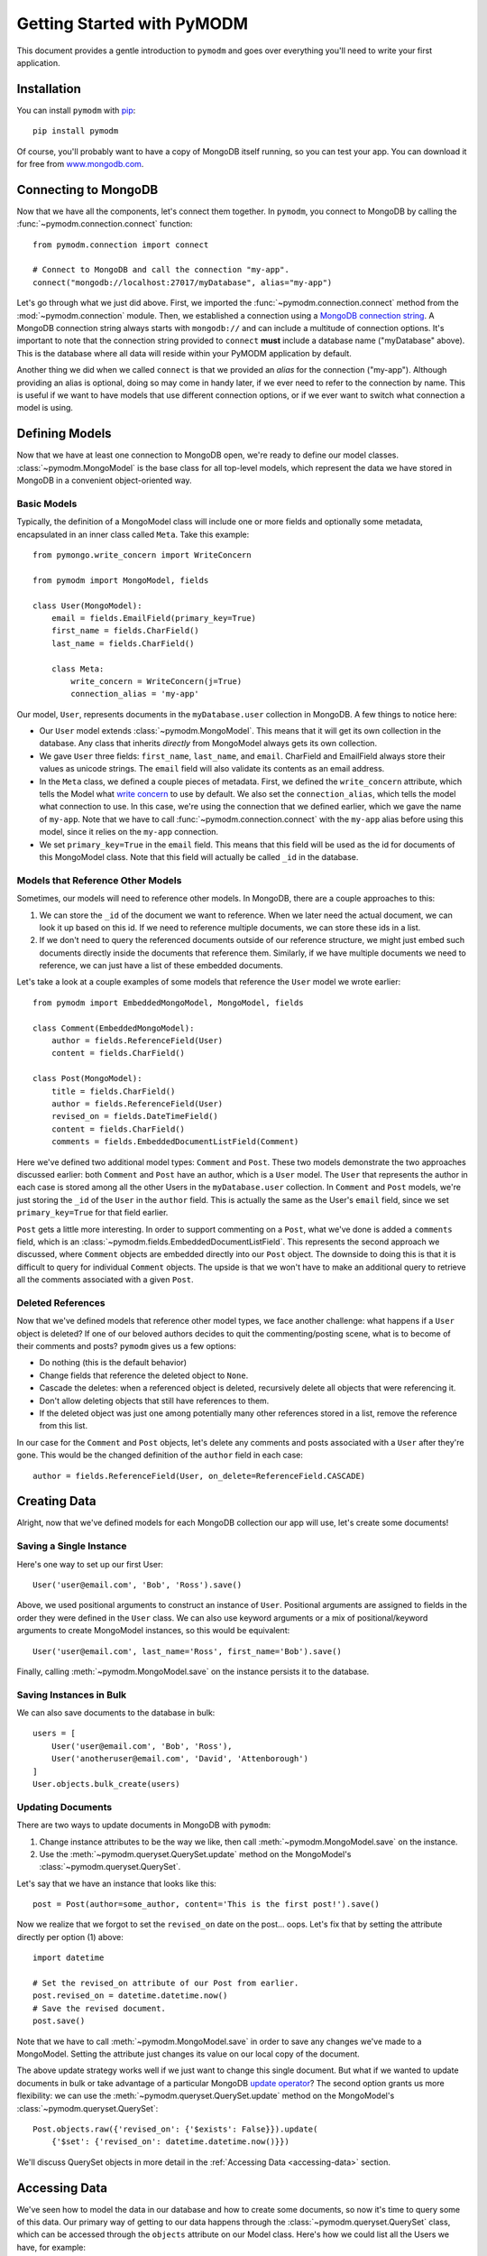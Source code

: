 Getting Started with PyMODM
===========================

This document provides a gentle introduction to ``pymodm`` and goes over
everything you'll need to write your first application.

Installation
------------

You can install ``pymodm`` with `pip <https://pypi.python.org/pypi/pip>`_::

    pip install pymodm

Of course, you'll probably want to have a copy of MongoDB itself running, so you
can test your app. You can download it for free from `www.mongodb.com
<http://www.mongodb.com>`_.

Connecting to MongoDB
---------------------

Now that we have all the components, let's connect them together. In ``pymodm``,
you connect to MongoDB by calling the :func:`~pymodm.connection.connect`
function::

    from pymodm.connection import connect

    # Connect to MongoDB and call the connection "my-app".
    connect("mongodb://localhost:27017/myDatabase", alias="my-app")

Let's go through what we just did above. First, we imported the
:func:`~pymodm.connection.connect` method from the :mod:`~pymodm.connection`
module. Then, we established a connection using a `MongoDB connection string
<http://docs.mongodb.org/manual/reference/connection-string>`_. A MongoDB
connection string always starts with ``mongodb://`` and can include a multitude
of connection options. It's important to note that the connection string
provided to ``connect`` **must** include a database name ("myDatabase"
above). This is the database where all data will reside within your PyMODM
application by default.

Another thing we did when we called ``connect`` is that we provided an *alias*
for the connection ("my-app"). Although providing an alias is optional, doing so
may come in handy later, if we ever need to refer to the connection by
name. This is useful if we want to have models that use different connection
options, or if we ever want to switch what connection a model is using.

Defining Models
---------------

Now that we have at least one connection to MongoDB open, we're ready to define
our model classes. :class:`~pymodm.MongoModel` is the base class for all
top-level models, which represent the data we have stored in MongoDB in a
convenient object-oriented way.

Basic Models
............

Typically, the definition of a MongoModel class will include one or more fields
and optionally some metadata, encapsulated in an inner class called
``Meta``. Take this example::

    from pymongo.write_concern import WriteConcern

    from pymodm import MongoModel, fields

    class User(MongoModel):
        email = fields.EmailField(primary_key=True)
        first_name = fields.CharField()
        last_name = fields.CharField()

        class Meta:
            write_concern = WriteConcern(j=True)
            connection_alias = 'my-app'

Our model, ``User``, represents documents in the ``myDatabase.user`` collection
in MongoDB. A few things to notice here:

- Our ``User`` model extends :class:`~pymodm.MongoModel`. This means that it
  will get its own collection in the database. Any class that inherits
  *directly* from MongoModel always gets its own collection.
- We gave ``User`` three fields: ``first_name``, ``last_name``, and
  ``email``. CharField and EmailField always store their values as unicode
  strings. The ``email`` field will also validate its contents as an email
  address.
- In the ``Meta`` class, we defined a couple pieces of metadata. First, we
  defined the ``write_concern`` attribute, which tells the Model what `write
  concern <https://docs.mongodb.com/manual/reference/write-concern/>`_ to use by
  default. We also set the ``connection_alias``, which tells the model what
  connection to use. In this case, we're using the connection that we defined
  earlier, which we gave the name of ``my-app``. Note that we have to call
  :func:`~pymodm.connection.connect` with the ``my-app`` alias before using this
  model, since it relies on the ``my-app`` connection.
- We set ``primary_key=True`` in the ``email`` field. This means that this field
  will be used as the id for documents of this MongoModel class. Note that this
  field will actually be called ``_id`` in the database.

.. seealso:: The :mod:`~pymodm.fields` module.
.. seealso:: The list of available :ref:`metadata attributes <metadata-attributes>`.

.. _GettingStartedReferenceExample:

Models that Reference Other Models
..................................

Sometimes, our models will need to reference other models. In MongoDB, there are
a couple approaches to this:

1. We can store the ``_id`` of the document we want to reference. When we later
   need the actual document, we can look it up based on this id. If we need to
   reference multiple documents, we can store these ids in a list.

2. If we don't need to query the referenced documents outside of our reference
   structure, we might just embed such documents directly inside the documents
   that reference them. Similarly, if we have multiple documents we need to
   reference, we can just have a list of these embedded documents.

Let's take a look at a couple examples of some models that reference the
``User`` model we wrote earlier::

    from pymodm import EmbeddedMongoModel, MongoModel, fields

    class Comment(EmbeddedMongoModel):
        author = fields.ReferenceField(User)
        content = fields.CharField()

    class Post(MongoModel):
        title = fields.CharField()
        author = fields.ReferenceField(User)
        revised_on = fields.DateTimeField()
        content = fields.CharField()
        comments = fields.EmbeddedDocumentListField(Comment)

Here we've defined two additional model types: ``Comment`` and ``Post``. These
two models demonstrate the two approaches discussed earlier: both ``Comment``
and ``Post`` have an author, which is a ``User`` model. The ``User`` that
represents the author in each case is stored among all the other Users in the
``myDatabase.user`` collection. In ``Comment`` and ``Post`` models, we're just
storing the ``_id`` of the ``User`` in the ``author`` field. This is actually
the same as the User's ``email`` field, since we set ``primary_key=True`` for
that field earlier.

``Post`` gets a little more interesting. In order to support commenting on a
``Post``, what we've done is added a ``comments`` field, which is an
:class:`~pymodm.fields.EmbeddedDocumentListField`. This represents the second
approach we discussed, where ``Comment`` objects are embedded directly into our
``Post`` object. The downside to doing this is that it is difficult to
query for individual ``Comment`` objects. The upside is that we won't have to
make an additional query to retrieve all the comments associated with a given
``Post``.

.. seealso:: `Model Relationships Between Documents <https://docs.mongodb.com/manual/applications/data-models-relationships/>`_

Deleted References
..................

Now that we've defined models that reference other model types, we face another
challenge: what happens if a ``User`` object is deleted? If one of our beloved
authors decides to quit the commenting/posting scene, what is to become of their
comments and posts? ``pymodm`` gives us a few options:

- Do nothing (this is the default behavior)
- Change fields that reference the deleted object to ``None``.
- Cascade the deletes: when a referenced object is deleted, recursively delete
  all objects that were referencing it.
- Don't allow deleting objects that still have references to them.
- If the deleted object was just one among potentially many other references
  stored in a list, remove the reference from this list.

In our case for the ``Comment`` and ``Post`` objects, let's delete any comments
and posts associated with a ``User`` after they're gone. This would be the
changed definition of the ``author`` field in each case::

    author = fields.ReferenceField(User, on_delete=ReferenceField.CASCADE)

.. seealso:: The :class:`~pymodm.fields.ReferenceField` class.

Creating Data
-------------

Alright, now that we've defined models for each MongoDB collection our app will
use, let's create some documents!

Saving a Single Instance
........................

Here's one way to set up our first User::

    User('user@email.com', 'Bob', 'Ross').save()

Above, we used positional arguments to construct an instance of
``User``. Positional arguments are assigned to fields in the order they were
defined in the ``User`` class. We can also use keyword arguments or a mix of
positional/keyword arguments to create MongoModel instances, so this would be
equivalent::

    User('user@email.com', last_name='Ross', first_name='Bob').save()

Finally, calling :meth:`~pymodm.MongoModel.save` on the instance persists it to
the database.

Saving Instances in Bulk
........................

We can also save documents to the database in bulk::

    users = [
        User('user@email.com', 'Bob', 'Ross'),
        User('anotheruser@email.com', 'David', 'Attenborough')
    ]
    User.objects.bulk_create(users)

Updating Documents
..................

There are two ways to update documents in MongoDB with ``pymodm``:

1. Change instance attributes to be the way we like, then call
   :meth:`~pymodm.MongoModel.save` on the instance.
2. Use the :meth:`~pymodm.queryset.QuerySet.update` method on the MongoModel's
   :class:`~pymodm.queryset.QuerySet`.

Let's say that we have an instance that looks like this::

    post = Post(author=some_author, content='This is the first post!').save()

Now we realize that we forgot to set the ``revised_on`` date on the
post... oops.  Let's fix that by setting the attribute directly per option (1)
above::

    import datetime

    # Set the revised_on attribute of our Post from earlier.
    post.revised_on = datetime.datetime.now()
    # Save the revised document.
    post.save()

Note that we have to call :meth:`~pymodm.MongoModel.save` in order to save any
changes we've made to a MongoModel. Setting the attribute just changes its value
on our local copy of the document.

The above update strategy works well if we just want to change this single
document. But what if we wanted to update documents in bulk or take advantage of
a particular MongoDB `update operator
<https://docs.mongodb.com/manual/reference/operator/update/>`_? The second
option grants us more flexibility: we can use the
:meth:`~pymodm.queryset.QuerySet.update` method on the MongoModel's
:class:`~pymodm.queryset.QuerySet`::

    Post.objects.raw({'revised_on': {'$exists': False}}).update(
        {'$set': {'revised_on': datetime.datetime.now()}})

We'll discuss QuerySet objects in more detail in the
:ref:`Accessing Data <accessing-data>` section.

.. _accessing-data:

Accessing Data
--------------

We've seen how to model the data in our database and how to create some
documents, so now it's time to query some of this data. Our primary way of
getting to our data happens through the :class:`~pymodm.queryset.QuerySet`
class, which can be accessed through the ``objects`` attribute on our Model
class. Here's how we could list all the Users we have, for example::

    for user in User.objects.all():
        print(user.first_name + ' ' + user.last_name)

We can do the same thing with ``Post`` objects. Let's narrow our search to posts
that were revised within the last month::

    import datetime

    month_ago = datetime.datetime.now() - datetime.timedelta(days=30)

    for post in Post.objects.raw({'revised_on': {'$gte': month_ago}}):
        print(post.title + ' by ' + post.author.first_name)

See what we did there? We accessed the ``first_name`` attribute on the ``User``
object, even though only the id of the User is technically stored in the
``author`` field on a Post. When we access the data stored in a
:class:`~pymodm.fields.ReferenceField`, it is dereferenced automatically. This
makes a separate query to the database. If we didn't want that to happen, we
would need to use the :func:`~pymodm.context_managers.no_auto_dereference`
context manager::

    from pymodm.context_managers import no_auto_dereference

    # Turn off automatic dereferencing for fields defined on "Post".
    with no_auto_dereference(Post):
        for post in Post.objects.raw({'revised_on': {'$gte': month_ago}}):
            print(post.title + ' by author with id ' + post.author)

Querying Model Subclasses
.........................

Earlier, we mentioned that every class that inherits *directly* from
:class:`~pymodm.MongoModel` gets its own collection in the database. But what
about classes that inherit from some other model class?

::

    class ImagePost(Post):
        image = fields.ImageField()

The above model subclasses the ``Post`` model we wrote earlier. Because it does
not inherit directly from MongoModel, it does *not* have its own
collection. Instead, it shares a collection among all the other ``Post``
objects. However, we are still able to distinguish between different types when
querying the database::

    for image_post in ImagePost.objects.all():
        assert isinstance(image_post, ImagePost)

    for post in Post.objects.all():
        if isinstance(post, ImagePost):
            print('image: ' + repr(post.image))
        print('post content: ' + post.content)

How does this work? For every model class that allows inheritance, ``pymodm``
creates another, hidden field called ``_cls`` that stores the class of the model
that the document refers to. This way, models of different types can be
collocated in the same collection while preserving type information.

What if we don't want this ``_cls`` field to be stored in our documents? This is
possible by declaring the model to be *final*, which means that it has to
inherit directly from MongoModel and cannot be extended::

    class PageTheme(MongoModel):
        theme_name = fields.CharField()
        background_color = fields.CharField()
        foreground_color = fields.CharField()

        class Meta:
            final = True

Advanced: Managers and Custom QuerySets
---------------------------------------

We can do a lot with just the tools the default
:class:`~pymodm.queryset.QuerySet` object provides, but sometimes we may find
the need for specialized collection-level functionality, or we might want to
write a shortcut for a very common query that we're performing on one or more
models.

Let's revisit our ``Post`` model and add a field called ``published``. This will
tell us whether the Post has been published or not. Most of the time, we'll
probably just want to work with those Post objects that have already been
published, but it's going to get annoying *fast* if we have to include
``{"published": True}`` with every query.

::

    class Post(MongoModel):
        title = fields.CharField()
        author = fields.ReferenceField(User)
        revised_on = fields.DateTimeField()
        content = fields.CharField()
        comments = fields.EmbeddedDocumentListField(Comment)
        published = fields.BooleanField(default=False)

There are two ways we can easily access only those Posts which aren't
drafts:

1. Create a new :class:`~pymodm.queryset.QuerySet` class that has a method
   ``published`` that filters ``Post`` objects for ones that have been
   published.
2. Create a new :class:`~pymodm.manager.Manager` class that always creates
   instances of ``QuerySet`` that have the filter ``{"published": True}``
   already applied. This would be handy if we *only* ever cared about Posts that
   have been published.

We'll discuss each approach in turn.

Custom QuerySets
................

Let's take a look at the first approach, using a custom QuerySet class::

    from pymodm.queryset import QuerySet

    class PublishedPostQuerySet(QuerySet):
        def published(self):
            '''Return all published Posts.'''
            return self.raw({"published": True})

Now that we've defined a QuerySet that has the ``published`` method, we need to
hook it up with a :class:`~pymodm.manager.Manager` class so that we can easily
use this ``QuerySet`` type from our model::

    from pymodm.manager import Manager

    # Create the new Manager class.
    PublishedPostManager = Manager.from_queryset(PublishedPostQuerySet)

    class Post(MongoModel):
        title = fields.CharField()
        author = fields.ReferenceField(User)
        revised_on = fields.DateTimeField()
        content = fields.CharField()
        comments = fields.EmbeddedDocumentListField(Comment)
        published = fields.BooleanField(default=False)

        # Change the "objects" manager to use our own Manager, which returns
        # instances of PublishedPostQuerySet:
        objects = PublishedPostManager()

    # Get all published Posts.
    published_posts = Post.objects.published()

Custom Managers
...............

Now let's examine the second approach, where all ``QuerySet`` instances already
have their ``{"published": True}`` query applied.

When we call a QuerySet method from a Manager, as in ``Post.objects.all()``, the
:meth:`~pymodm.queryset.QuerySet.all` method is proxied through the ``objects``
Manager. The first thing the :class:`~pymodm.manager.Manager` does in this case
is get a QuerySet instance by calling its own
:meth:`~pymodm.manager.BaseManager.get_queryset` method, then it applies
whatever operation was called on the Manager.

What this means for us is that we can override
:meth:`~pymodm.manager.BaseManager.get_queryset` to do anything we want to this
QuerySet instance before it's returned. Any future operations we do with that
QuerySet will have these operations already applied.

The first thing we need to do is subclass :class:`~pymodm.manager.Manager`::

    class PostManager(Manager):
        def get_queryset(self):
            # Override get_queryset() to apply our filter, so that any
            # QuerySet method we call through the Manager already has our query
            # applied.
            return super(PostManager, self).get_queryset().raw(
                {"published": True})


Then, as before, we add this Manager to their MongoModel::

    class Post(MongoModel):
        title = fields.CharField()
        author = fields.ReferenceField(User)
        revised_on = fields.DateTimeField()
        content = fields.CharField()
        comments = fields.EmbeddedDocumentListField(Comment)
        published = fields.BooleanField(default=False)

        # Change the "objects" manager to use our own PostManager.
        objects = PostManager()

    # Get all published Posts.
    published_posts = Post.objects.all()

Of course, we can add whatever other methods we wish to our custom Manager,
and they don't all have to return QuerySets. For example, we might define a
Manager method to do some complex aggregation::

    from collections import OrderedDict

    class PostManager(Manager):
        def get_queryset(self):
            # Override get_queryset() to apply our filter, so that any
            # QuerySet method we call through the Manager already has our query
            # applied.
            return super(PostManager, self).get_queryset().raw(
                {"published": True})

        def comment_counts(self):
            '''Get a map of title -> # comments for each Post.'''
            aggregates = self.model.objects.aggregate(
                {'$project': {'title': 1, 'comments': {'$size': '$comments'}}},
                {'$sort': {'comments': -1}}
            )
            return OrderedDict((agg['title'], agg['comments'])
                               for agg in aggregates)

Now we can see easily what Posts have the most comments::

    >>> comment_counts = Post.objects.comment_counts()
    >>> print(comment_counts)
    OrderedDict([
      ('Getting Started with PyMODM', 9237),
      ('Custom QuerySets and Managers', 423)
    ])

What's Next?
------------

Congratulations! You've read through the Getting Started guide and understand
the basics of writing an application using PyMODM. For a more detailed reference
of tools that come with PyMODM, check out the
:ref:`API documentation <api-documentation>`.
